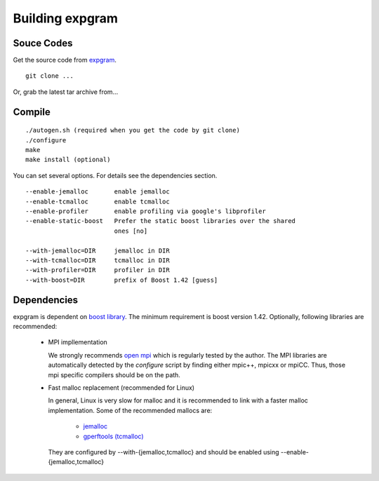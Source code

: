 Building expgram
================

Souce Codes
-----------

Get the source code from `expgram <...>`_.

::

  git clone ...

Or, grab the latest tar archive from...


Compile
-------

::

   ./autogen.sh (required when you get the code by git clone)
   ./configure
   make
   make install (optional)

You can set several options. For details see the dependencies section.
::

  --enable-jemalloc       enable jemalloc
  --enable-tcmalloc       enable tcmalloc
  --enable-profiler       enable profiling via google's libprofiler
  --enable-static-boost   Prefer the static boost libraries over the shared
                          ones [no]

  --with-jemalloc=DIR     jemalloc in DIR
  --with-tcmalloc=DIR     tcmalloc in DIR
  --with-profiler=DIR     profiler in DIR
  --with-boost=DIR        prefix of Boost 1.42 [guess]


Dependencies
------------

expgram is dependent on `boost library <http://boost.org>`_. The
minimum requirement is boost version 1.42.
Optionally, following libraries are recommended:

  - MPI impllementation

    We strongly recommends `open mpi <http://www.open-mpi.org>`_
    which is regularly tested by the author.
    The MPI libraries are automatically detected by the `configure`
    script by finding either mpic++, mpicxx or mpiCC. Thus, those mpi
    specific compilers should be on the path.

  - Fast malloc replacement (recommended for Linux)

    In general, Linux is very slow for malloc and it is recommended
    to link with a faster malloc implementation. Some of the
    recommended mallocs are:

     - `jemalloc <http://www.canonware.com/jemalloc/>`_
     - `gperftools (tcmalloc) <http://code.google.com/p/gperftools/>`_

    They are configured by --with-{jemalloc,tcmalloc} and should be
    enabled using --enable-{jemalloc,tcmalloc}
